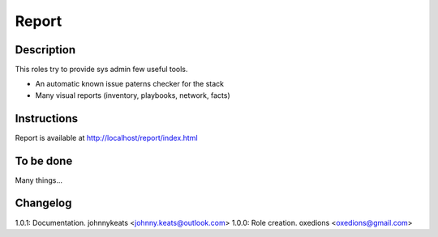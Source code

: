 Report
======

Description
-----------

This roles try to provide sys admin few useful tools.

* An automatic known issue paterns checker for the stack
* Many visual reports (inventory, playbooks, network, facts)

Instructions
------------

Report is available at http://localhost/report/index.html

To be done
----------

Many things...

Changelog
---------

1.0.1: Documentation. johnnykeats <johnny.keats@outlook.com>
1.0.0: Role creation. oxedions <oxedions@gmail.com>
 

